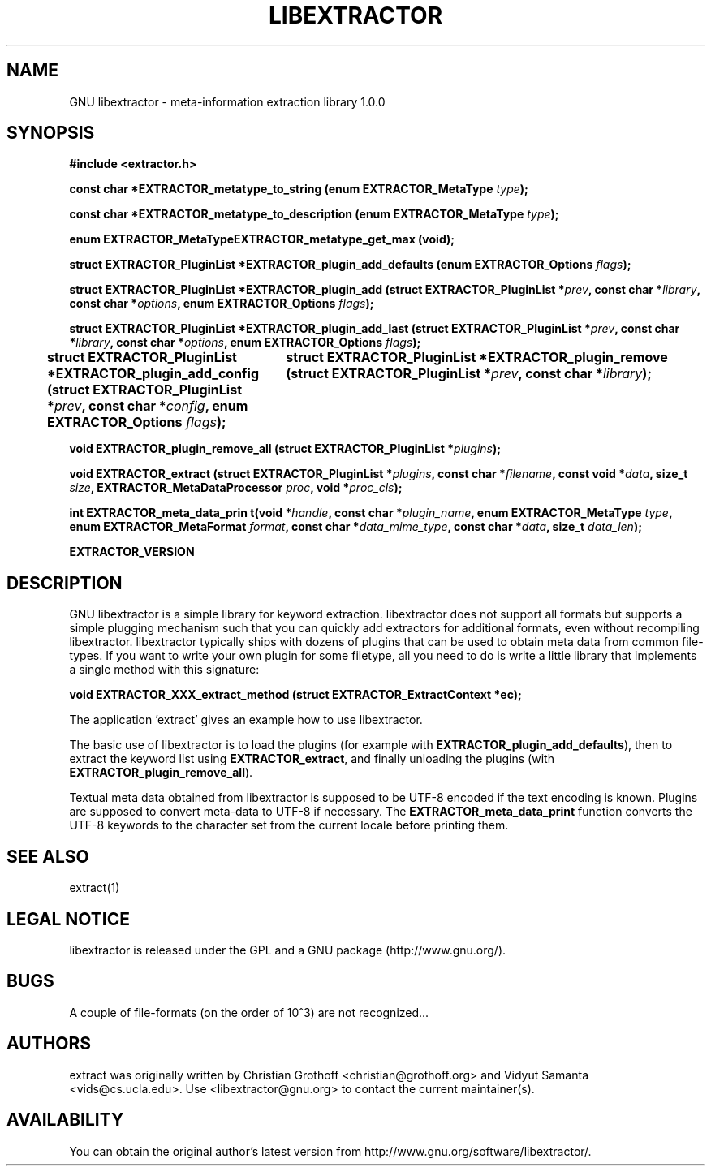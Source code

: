 .TH LIBEXTRACTOR 3 "Sept 4, 2012" "GNU libextractor 1.0.0"
.SH NAME
GNU libextractor \- meta\-information extraction library 1.0.0
.SH SYNOPSIS

\fB#include <extractor.h>

\fBconst char *EXTRACTOR_metatype_to_string (enum EXTRACTOR_MetaType \fItype\fB);

\fBconst char *EXTRACTOR_metatype_to_description (enum EXTRACTOR_MetaType \fItype\fB);

\fBenum EXTRACTOR_MetaTypeEXTRACTOR_metatype_get_max (void);

\fBstruct EXTRACTOR_PluginList *EXTRACTOR_plugin_add_defaults (enum EXTRACTOR_Options \fIflags\fB);

\fBstruct EXTRACTOR_PluginList *EXTRACTOR_plugin_add (struct EXTRACTOR_PluginList *\fIprev\fB, const char *\fIlibrary\fB, const char *\fIoptions\fB, enum EXTRACTOR_Options \fIflags\fB);


\fBstruct EXTRACTOR_PluginList *EXTRACTOR_plugin_add_last (struct EXTRACTOR_PluginList *\fIprev\fB, const char *\fIlibrary\fB, const char *\fIoptions\fB, enum EXTRACTOR_Options \fIflags\fB);

\fBstruct EXTRACTOR_PluginList *EXTRACTOR_plugin_add_config (struct EXTRACTOR_PluginList *\fIprev\fB, const char *\fIconfig\fB, enum EXTRACTOR_Options \fIflags\fB);
		
\fBstruct EXTRACTOR_PluginList *EXTRACTOR_plugin_remove (struct EXTRACTOR_PluginList *\fIprev\fB, const char *\fIlibrary\fB);

\fBvoid EXTRACTOR_plugin_remove_all (struct EXTRACTOR_PluginList *\fIplugins\fB);

\fBvoid EXTRACTOR_extract (struct EXTRACTOR_PluginList *\fIplugins\fB, const char *\fIfilename\fB, const void *\fIdata\fB, size_t \fIsize\fB, EXTRACTOR_MetaDataProcessor \fIproc\fB, void *\fIproc_cls\fB);

\fBint EXTRACTOR_meta_data_prin t(void *\fIhandle\fB, const char *\fIplugin_name\fB, enum EXTRACTOR_MetaType \fItype\fB, enum EXTRACTOR_MetaFormat \fIformat\fB, const char *\fIdata_mime_type\fB, const char *\fIdata\fB, size_t \fIdata_len\fB);

\fBEXTRACTOR_VERSION

.SH DESCRIPTION
.P
GNU libextractor is a simple library for keyword extraction.  libextractor does not support all formats but supports a simple plugging mechanism such that you can quickly add extractors for additional formats, even without recompiling libextractor.  libextractor typically ships with dozens of plugins that can be used to obtain meta data from common file-types.  If you want to write your own plugin for some filetype, all you need to do is write a little library that implements a single method with this signature:

 \fBvoid EXTRACTOR_XXX_extract_method (struct EXTRACTOR_ExtractContext *ec);

.P
'ec' contains function pointers for reading, seeking, getting the overall file size and returning meta data.  There is also a field with options for the plugin.  New plugins will be automatically located and used once they are installed in the respective directory (typically something like /usr/lib/libextractor/).  
.P
The application 'extract' gives an example how to use libextractor.
.P
The basic use of libextractor is to load the plugins (for example with \fBEXTRACTOR_plugin_add_defaults\fP), then to extract the keyword list using \fBEXTRACTOR_extract\fP, and finally unloading the plugins (with \fBEXTRACTOR_plugin_remove_all\fP).
.P
Textual meta data obtained from libextractor is supposed to be UTF-8 encoded if the text encoding is known.  Plugins are supposed to convert meta\-data to UTF\-8 if necessary.    The \fBEXTRACTOR_meta_data_print\fP function converts the UTF-8 keywords to the character set from the current locale before printing them.  
.P
.SH "SEE ALSO"
extract(1)

.SH "LEGAL NOTICE"
libextractor is released under the GPL and a GNU package (http://www.gnu.org/).

.SH BUGS
A couple of file-formats (on the order of 10^3) are not recognized...

.SH AUTHORS
extract was originally written by Christian Grothoff <christian@grothoff.org> and Vidyut Samanta <vids@cs.ucla.edu>. Use <libextractor@gnu.org> to contact the current maintainer(s).

.SH AVAILABILITY
You can obtain the original author's latest version from http://www.gnu.org/software/libextractor/.

